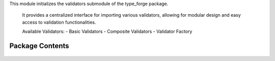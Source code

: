 .. py:module:: src.type_forge.validators

This module initializes the validators submodule of the type_forge package.

   It provides a centralized interface for importing various validators, allowing for
   modular design and easy access to validation functionalities.

   Available Validators:
   - Basic Validators
   - Composite Validators
   - Validator Factory


Package Contents
----------------


   .. py:class:: BaseValidator   :module: 

      Base class for all validators in the type_forge framework.

      Provides the fundamental validation interface that all validators must implement,
      with support for both simple boolean validation and detailed validation results.

      Validators form the core of the type forge validation process, each implementing
      specific validation logic while adhering to a common interface that enables
      composition and chaining. This follows the "Composition Over Inheritance"
      principle from Eidosian design.

      The class follows the Template Method pattern, providing a default implementation
      of validate_with_detail that builds upon the abstract validate method
      that subclasses must implement.




   .. py:class:: BaseValidator   :module: 

      Base class for all validators in the type_forge framework.

      Provides the fundamental validation interface that all validators must implement,
      with support for both simple boolean validation and detailed validation results.

      Validators form the core of the type forge validation process, each implementing
      specific validation logic while adhering to a common interface that enables
      composition and chaining. This follows the "Composition Over Inheritance"
      principle from Eidosian design.

      The class follows the Template Method pattern, providing a default implementation
      of validate_with_detail that builds upon the abstract validate method
      that subclasses must implement.




   .. py:class:: BasicValidator   :module: 

      A class for basic data type validators.




   .. py:class:: BasicValidator   :module: 

      A class for basic data type validators.




   .. py:class:: CompositeValidator(validators)   :module: 

      A validator that combines multiple validators.

      Initialize a composite validator with a list of validator functions.

      :param validators: List of validator functions that take a value and return a boolean




   .. py:class:: CompositeValidator(validators)   :module: 

      A validator that combines multiple validators.

      Initialize a composite validator with a list of validator functions.

      :param validators: List of validator functions that take a value and return a boolean




   .. py:class:: SupportsBoolConversion   :module: 

      Protocol for types that can be converted to bool.

      This protocol defines the interface for objects that support
      conversion to boolean values through the __bool__ method.

      .. rubric:: Examples

      >>> class CustomBoolean:
      ...     def __init__(self, value: bool) -> None:
      ...         self.value = value
      ...     def __bool__(self) -> bool:
      ...         return self.value
      >>> bool(CustomBoolean(True))  # True




   .. py:class:: SupportsFloatConversion   :module: 

      Protocol for types that can be converted to float.

      This protocol defines the interface for objects that support
      conversion to floating-point values through the __float__ method.

      .. rubric:: Examples

      >>> class CustomFloat:
      ...     def __init__(self, value: float) -> None:
      ...         self.value = value
      ...     def __float__(self) -> float:
      ...         return self.value
      >>> float(CustomFloat(3.14))  # 3.14




   .. py:class:: SupportsIntConversion   :module: 

      Protocol for types that can be converted to int.

      This protocol defines the interface for objects that support
      conversion to integer values through the __int__ method.

      .. rubric:: Examples

      >>> class CustomInteger:
      ...     def __init__(self, value: int) -> None:
      ...         self.value = value
      ...     def __int__(self) -> int:
      ...         return self.value
      >>> isinstance(CustomInteger(42), SupportsIntConversion)  # True at runtime




   .. py:class:: TypeViolation   :module: 

      Immutable record of a type violation with path tracking.

      Provides a structured representation of a type violation with
      context information for precise error reporting and diagnosis.
      The frozen dataclass ensures immutability for safer error handling.

      .. rubric:: Attributes

      path: JSON path to the location of the violation.
      expected: Description of expected type or value.
      found: Description of actual type or value found.
      kind: Category of violation from TypeViolationKind.

      .. rubric:: Examples

      ```python
      violation = TypeViolation(
          path="user.address.zipcode",
          expected="string of 5 digits",
          found="'ABC123'",
          kind=TypeViolationKind.INVALID_VALUE
      )
      ```




   .. py:class:: TypeViolation   :module: 

      Immutable record of a type violation with path tracking.

      Provides a structured representation of a type violation with
      context information for precise error reporting and diagnosis.
      The frozen dataclass ensures immutability for safer error handling.

      .. rubric:: Attributes

      path: JSON path to the location of the violation.
      expected: Description of expected type or value.
      found: Description of actual type or value found.
      kind: Category of violation from TypeViolationKind.

      .. rubric:: Examples

      ```python
      violation = TypeViolation(
          path="user.address.zipcode",
          expected="string of 5 digits",
          found="'ABC123'",
          kind=TypeViolationKind.INVALID_VALUE
      )
      ```




   .. py:class:: TypeViolation   :module: 

      Immutable record of a type violation with path tracking.

      Provides a structured representation of a type violation with
      context information for precise error reporting and diagnosis.
      The frozen dataclass ensures immutability for safer error handling.

      .. rubric:: Attributes

      path: JSON path to the location of the violation.
      expected: Description of expected type or value.
      found: Description of actual type or value found.
      kind: Category of violation from TypeViolationKind.

      .. rubric:: Examples

      ```python
      violation = TypeViolation(
          path="user.address.zipcode",
          expected="string of 5 digits",
          found="'ABC123'",
          kind=TypeViolationKind.INVALID_VALUE
      )
      ```




   .. py:class:: TypeViolationKind(*args, **kwds)   :module: 

      Enumeration of possible type violation categories.

      Provides a structured taxonomy of type violations for precise
      error categorization and handling.

      .. rubric:: Attributes

      WRONG_TYPE: Value has incorrect type.
      MISSING_KEY: Required key is absent.
      INVALID_VALUE: Value fails validation constraints.
      SCHEMA_MISMATCH: Value structure doesn't match schema.
      CONVERSION_ERROR: Type conversion failed.

      .. rubric:: Examples

      ```python
      if isinstance(value, str):
          return TypeViolationKind.WRONG_TYPE
      ```




   .. py:class:: TypeViolationKind(*args, **kwds)   :module: 

      Enumeration of possible type violation categories.

      Provides a structured taxonomy of type violations for precise
      error categorization and handling.

      .. rubric:: Attributes

      WRONG_TYPE: Value has incorrect type.
      MISSING_KEY: Required key is absent.
      INVALID_VALUE: Value fails validation constraints.
      SCHEMA_MISMATCH: Value structure doesn't match schema.
      CONVERSION_ERROR: Type conversion failed.

      .. rubric:: Examples

      ```python
      if isinstance(value, str):
          return TypeViolationKind.WRONG_TYPE
      ```




   .. py:class:: TypeViolationKind(*args, **kwds)   :module: 

      Enumeration of possible type violation categories.

      Provides a structured taxonomy of type violations for precise
      error categorization and handling.

      .. rubric:: Attributes

      WRONG_TYPE: Value has incorrect type.
      MISSING_KEY: Required key is absent.
      INVALID_VALUE: Value fails validation constraints.
      SCHEMA_MISMATCH: Value structure doesn't match schema.
      CONVERSION_ERROR: Type conversion failed.

      .. rubric:: Examples

      ```python
      if isinstance(value, str):
          return TypeViolationKind.WRONG_TYPE
      ```




   .. py:class:: ValidationIssue(severity, message, path = None, context = None)   :module: 

      Detailed representation of a validation issue with context and severity.

      This class encapsulates information about a validation issue, including
      its severity, location, message, and contextual information for debugging
      and correction.

      .. rubric:: Attributes

      severity (ValidationSeverity): The severity level of the issue
      message (str): Human-readable description of the issue
      path (Optional[str]): Path to the location of the issue (e.g., "user.address.city")
      context (Dict[str, object]): Additional contextual information about the issue

      .. rubric:: Examples

      >>> issue = ValidationIssue(ValidationSeverity.ERROR, "Invalid email format")
      >>> issue.severity.name
      'ERROR'
      >>> issue.message
      'Invalid email format'
      >>> detailed = ValidationIssue(
      ...     ValidationSeverity.WARNING,
      ...     "Value outside recommended range",
      ...     path="settings.timeout",
      ...     context={"value": 120, "recommended_max": 60}
      ... )
      >>> detailed.path
      'settings.timeout'

      Initialize a ValidationIssue.

      :param severity: The severity level of the issue
      :param message: Human-readable description of the issue
      :param path: Path to the location of the issue (e.g., "user.address.city")
      :param context: Additional contextual information about the issue




   .. py:class:: ValidationReport   :module: 

      Comprehensive report of validation results including all issues found.

      This class collects and organizes validation issues, providing methods
      to query and analyze validation results in detail.

      .. rubric:: Attributes

      issues (List[ValidationIssue]): List of all validation issues found

      .. rubric:: Examples

      >>> report = ValidationReport()
      >>> report.add_error("Invalid email")
      >>> report.add_warning("Name unusually short", path="user.name")
      >>> report.is_valid()
      False
      >>> report.has_warnings()
      True
      >>> len(report.get_issues())
      2

      Initialize an empty ValidationReport.




   .. py:class:: ValidationResult   :module: 

      Result of type validation with possible conversion.

      This class encapsulates the outcome of a validation operation, including
      whether validation passed, any violations that occurred, and an optional
      converted value that maintains its type through generic constraints.

      The ValidationResult maintains type safety through covariant generics,
      ensuring that type information flows correctly through validation chains
      and transformations. It acts as both a container for validation status
      and a monad-like structure that can be composed and transformed while
      preserving the validation context.

      .. rubric:: Attributes

      valid (bool): Boolean indicating if validation succeeded
      violations (List[TypeViolation]): List of specific type violations encountered
      converted_value (Optional[T]): Optional transformed value that maintains
          its type through generics

      .. rubric:: Examples

      >>> result = ValidationResult[int](valid=True, converted_value=42)
      >>> bool(result)
      True
      >>> result.with_converted_value("string")
      ValidationResult(valid=True, violations=[], converted_value='string')




   .. py:class:: ValidationResult   :module: 

      Result of type validation with possible conversion.

      This class encapsulates the outcome of a validation operation, including
      whether validation passed, any violations that occurred, and an optional
      converted value that maintains its type through generic constraints.

      The ValidationResult maintains type safety through covariant generics,
      ensuring that type information flows correctly through validation chains
      and transformations. It acts as both a container for validation status
      and a monad-like structure that can be composed and transformed while
      preserving the validation context.

      .. rubric:: Attributes

      valid (bool): Boolean indicating if validation succeeded
      violations (List[TypeViolation]): List of specific type violations encountered
      converted_value (Optional[T]): Optional transformed value that maintains
          its type through generics

      .. rubric:: Examples

      >>> result = ValidationResult[int](valid=True, converted_value=42)
      >>> bool(result)
      True
      >>> result.with_converted_value("string")
      ValidationResult(valid=True, violations=[], converted_value='string')




   .. py:class:: ValidationResult   :module: 

      Result of type validation with possible conversion.

      This class encapsulates the outcome of a validation operation, including
      whether validation passed, any violations that occurred, and an optional
      converted value that maintains its type through generic constraints.

      The ValidationResult maintains type safety through covariant generics,
      ensuring that type information flows correctly through validation chains
      and transformations. It acts as both a container for validation status
      and a monad-like structure that can be composed and transformed while
      preserving the validation context.

      .. rubric:: Attributes

      valid (bool): Boolean indicating if validation succeeded
      violations (List[TypeViolation]): List of specific type violations encountered
      converted_value (Optional[T]): Optional transformed value that maintains
          its type through generics

      .. rubric:: Examples

      >>> result = ValidationResult[int](valid=True, converted_value=42)
      >>> bool(result)
      True
      >>> result.with_converted_value("string")
      ValidationResult(valid=True, violations=[], converted_value='string')




   .. py:class:: ValidatorFactory   :module: 

      Factory class for creating validators dynamically with type safety.

      This class provides static methods for creating various types of validators
      and performing validation operations with comprehensive error reporting.

      The factory pattern enables consistent validator creation with proper
      configuration and composition, supporting both simple and complex
      validation scenarios.



.. py:function:: are_types_compatible(source_type, target_type)

      Check if two types are compatible for conversion or assignment.

      Determines whether values of the source type can generally be
      converted to the target type without errors.

      :param source_type: The source type to check from
      :param target_type: The target type to check compatibility with

      :returns: True if the types are compatible, False otherwise
      :rtype: bool

      .. rubric:: Examples

      >>> are_types_compatible(int, float)
      True
      >>> are_types_compatible(float, int)
      True
      >>> are_types_compatible(list, tuple)
      True
      >>> are_types_compatible(dict, list)
      False

      .. note::

         This evaluates type compatibility at a general level without
         considering specific value constraints.


.. py:function:: has_attributes(obj, *attributes)

      Check if an object has all the specified attributes.

      :param obj: The object to check
      :param \*attributes: Attribute names to look for

      :returns: True if object has all attributes, False otherwise
      :rtype: bool

      .. rubric:: Examples

      >>> has_attributes([], "append", "extend")
      True
      >>> has_attributes({}, "update", "missing_attr")
      False
      >>> has_attributes("string", "upper", "lower")
      True
      >>> has_attributes(None, "any_attr")
      False

      .. note:: This checks for attribute existence, not their values or callability.


.. py:function:: is_callable(value)

      Check if a value is callable (function, method, callable object).

      Determines whether an object can be called like a function.

      :param value: The value to check

      :returns: True if the value is callable, False otherwise
      :rtype: bool

      .. rubric:: Examples

      >>> is_callable(lambda x: x)
      True
      >>> is_callable(print)
      True
      >>> is_callable("not_callable")
      False
      >>> is_callable(None)
      False

      .. note:: This is a type-safe wrapper around the built-in callable() function.


.. py:function:: is_collection(value)

      Check if a value is a collection (list, tuple, set, dict, etc.).

      Determines whether a value is a collection type that can contain
      multiple elements, excluding strings and bytes which are sequence
      types but not typically treated as collections.

      :param value: The value to check

      :returns: True if the value is a collection, False otherwise
      :rtype: bool

      .. rubric:: Examples

      >>> is_collection([1, 2, 3])
      True
      >>> is_collection((1, 2, 3))
      True
      >>> is_collection({"a": 1})
      True
      >>> is_collection("string")  # Strings are not considered collections
      False
      >>> is_collection(42)
      False

      .. note:: Strings and bytes are not considered collections despite being sequences.


.. py:function:: is_compatible_with_type(value, target_type)

      Check if a value can be converted to a target type without errors.

      Determines whether a value can be safely converted to the specified type
      without raising exceptions, allowing for type conversion safety checks.

      :param value: The value to check
      :param target_type: The target type to check compatibility with

      :returns: True if the value can be safely converted, False otherwise
      :rtype: bool

      .. rubric:: Examples

      >>> is_compatible_with_type("123", int)
      True
      >>> is_compatible_with_type("hello", int)
      False
      >>> is_compatible_with_type(42, str)
      True
      >>> is_compatible_with_type([1, 2, 3], tuple)
      True

      .. note::

         This performs actual conversion attempts and catches exceptions,
         making it suitable for runtime type compatibility checking.


.. py:function:: is_function(obj)

      Check if an object is a function.

      Determines whether an object is a function (not a method or builtin).

      :param obj: The object to check

      :returns: True if the object is a function, False otherwise
      :rtype: bool

      .. rubric:: Examples

      >>> def example_function(): pass
      >>> is_function(example_function)
      True
      >>> is_function(len)
      False
      >>> class Example:
      ...     def method(self): pass
      >>> obj = Example()
      >>> is_function(obj.method)  # doctest: +SKIP
      False
      >>> is_function(lambda x: x)
      True

      .. note:: This identifies pure functions, not methods or built-in functions.


.. py:function:: is_in_range(value, min_value, max_value)

      Check if an integer is within a specified range.


.. py:function:: is_instance_of_any(value, types)

      Check if a value is an instance of any of the specified types.

      Determines whether the value is an instance of at least one
      of the types in the provided tuple.

      :param value: The value to check
      :param types: Tuple of types to check against

      :returns: True if value is an instance of any type in types, False otherwise
      :rtype: bool

      .. rubric:: Examples

      >>> is_instance_of_any(42, (str, int, float))
      True
      >>> is_instance_of_any("hello", (list, tuple, dict))
      False
      >>> is_instance_of_any(None, (str, int, type(None)))
      True
      >>> is_instance_of_any([], (list, tuple))
      True

      .. note::

         More efficient than multiple isinstance() calls when checking
         against many types.


.. py:function:: is_method(obj)

      Check if an object is a method.

      Determines whether an object is a method bound to a class instance.

      :param obj: The object to check

      :returns: True if the object is a method, False otherwise
      :rtype: bool

      .. rubric:: Examples

      >>> class Example:
      ...     def method(self): pass
      ...     @classmethod
      ...     def class_method(cls): pass
      ...     @staticmethod
      ...     def static_method(): pass
      >>> obj = Example()
      >>> is_method(obj.method)  # doctest: +SKIP
      True
      >>> is_method(Example.method)  # doctest: +SKIP
      False
      >>> is_method(obj.class_method)  # doctest: +SKIP
      True
      >>> is_method(obj.static_method)  # doctest: +SKIP
      False

      .. note:: This distinguishes between bound methods and regular functions.


.. py:function:: is_non_empty_string(value)

      Verify if a value is a non-empty string.

      Performs type checking and emptiness validation in a single operation
      with maximum efficiency.

      :param value: The value to validate. Can be any Python object.

      :returns: True if the value is a non-empty string, False otherwise.
      :rtype: bool

      .. rubric:: Examples

      >>> is_non_empty_string("hello")
      True
      >>> is_non_empty_string("")
      False
      >>> is_non_empty_string(123)
      False
      >>> is_non_empty_string(None)
      False

      .. note::

         This function uses isinstance for type checking rather than type()
         to properly handle inheritance relationships.


.. py:function:: is_not_empty(value)

      Check if a string is not empty.


.. py:function:: is_numeric(value)

      Check if a value is numeric (int, float, complex, or numeric subclass).

      Determines whether a value is of a numeric type, handling both
      built-in numeric types and numbers.Number subclasses.

      :param value: The value to check

      :returns: True if the value is numeric, False otherwise
      :rtype: bool

      .. rubric:: Examples

      >>> is_numeric(42)
      True
      >>> is_numeric(3.14)
      True
      >>> is_numeric(1+2j)
      True
      >>> is_numeric("42")
      False
      >>> is_numeric(None)
      False

      .. note:: This function considers all subclasses of numbers.Number as numeric.


.. py:function:: is_positive(value)

      Check if an integer is positive.


.. py:function:: is_protocol_instance(obj, protocol)

      Check if an object satisfies a Protocol interface.

      Safely determines if an object implements all the methods and attributes
      required by a Protocol, with proper handling of runtime Protocol checking.

      :param obj: Object to check
      :param protocol: Protocol to check against

      :returns: True if the object satisfies the protocol, False otherwise
      :rtype: bool

      .. rubric:: Examples

      >>> from typing import Protocol
      >>> class SupportsLen(Protocol):
      ...     def __len__(self) -> int: ...
      >>> is_protocol_instance([1, 2, 3], SupportsLen)  # doctest: +SKIP
      True
      >>> is_protocol_instance(42, SupportsLen)  # doctest: +SKIP
      False

      .. note::

         Works with both @runtime_checkable Protocols and regular Protocols.
         For non-runtime-checkable protocols, uses attribute inspection.


.. py:function:: is_subclass_safe(cls, parent)

      Safely check if a class is a subclass of another class.

      Performs an issubclass check that won't raise TypeError if the first
      argument is not a class, unlike the built-in issubclass function.

      :param cls: The potential subclass to check
      :param parent: The parent class(es) to check against

      :returns: True if cls is a subclass of parent, False otherwise
      :rtype: bool

      .. rubric:: Examples

      >>> is_subclass_safe(str, object)
      True
      >>> is_subclass_safe("not_a_class", object)
      False
      >>> is_subclass_safe(dict, (list, tuple))
      False
      >>> is_subclass_safe(list, (list, tuple))
      True
      >>> is_subclass_safe(None, object)
      False

      .. note::

         This is a safer version of the built-in issubclass() function that
         won't raise TypeError for non-class objects.


.. py:function:: is_valid_identifier(name)

      Check if a string is a valid Python identifier.

      Validates that a string can be used as a Python variable,
      function, or class name according to Python syntax rules.

      :param name: The string to check

      :returns: True if the string is a valid Python identifier, False otherwise
      :rtype: bool

      .. rubric:: Examples

      >>> is_valid_identifier("valid_name")
      True
      >>> is_valid_identifier("123invalid")
      False
      >>> is_valid_identifier("also-invalid")
      False
      >>> is_valid_identifier("")
      False
      >>> is_valid_identifier("_private")
      True

      .. note::

         A valid identifier starts with a letter or underscore and contains
         only letters, numbers, and underscores.


.. py:function:: is_valid_length(value, min_length = None, max_length = None)

      Check if a collection has a valid length.

      :param value: The collection to check
      :param min_length: Minimum allowed length (inclusive), or None for no minimum
      :param max_length: Maximum allowed length (inclusive), or None for no maximum

      :returns: True if the length is valid, False otherwise


.. py:data:: DictSchemaT

      Dictionary schema mapping string keys to schema types.

      This represents object structures with string keys mapping to schema-defined values,
      enabling the definition of complex nested objects.

      .. rubric:: Examples

      >>> person_schema: DictSchemaT = {"name": str, "age": int}
      >>> nested_schema: DictSchemaT = {"user": {"id": int, "name": str}}

.. py:data:: SchemaTypeT

      A schema type definition that can recursively represent any data structure.

      This type allows the definition of complex nested structures with full type safety,
      supporting simple types, unions of types, dictionary schemas, and list schemas.

      .. rubric:: Examples

      >>> # Simple type schema
      >>> int_schema: SchemaTypeT = int
      >>>
      >>> # Union type schema (alternative types)
      >>> union_schema: SchemaTypeT = (int, str)
      >>>
      >>> # Dictionary schema (nested object)
      >>> dict_schema: SchemaTypeT = {"name": str, "age": int}
      >>>
      >>> # List schema (array of integers)
      >>> list_schema: SchemaTypeT = [int]

.. py:data:: T

.. py:data:: T

.. py:data:: T

.. py:data:: V

.. py:data:: __version__
      :type:  str
      :value: '0.1.0'


.. py:data:: version
      :value: '0.1.0'


